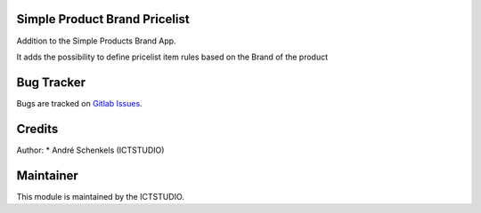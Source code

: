 .. image:: https://img.shields.io/badge/licence-LGPL--3-blue.svg
   :target: http://www.gnu.org/licenses/lgpl-3.0-standalone.html
   :alt: License: LGPL-3

Simple Product Brand Pricelist
==============================

Addition to the Simple Products Brand App.

It adds the possibility to define pricelist item rules based on the Brand of the product


Bug Tracker
===========
Bugs are tracked on `Gitlab Issues <https://gitlab.com/odoo-public/odoo-addons/-/issues>`_.

Credits
=======
Author:
* André Schenkels (ICTSTUDIO)


Maintainer
==========
.. image:: https://www.ictstudio.eu/logo.png
   :alt: ICTSTUDIO
   :target: https://www.ictstudio.eu

This module is maintained by the ICTSTUDIO.